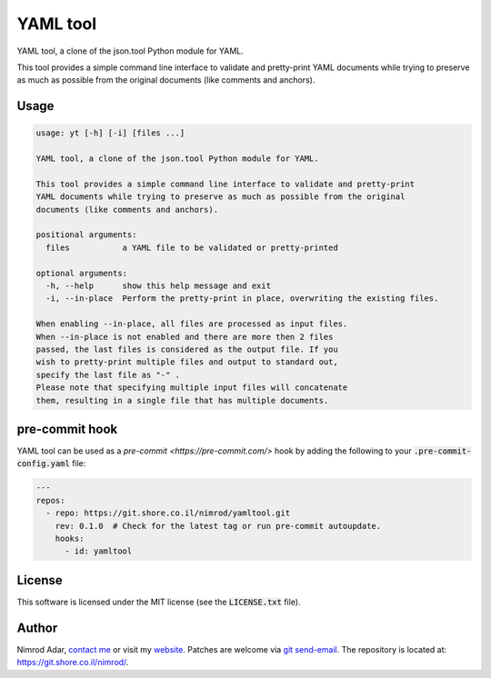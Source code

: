 YAML tool
#########

.. image:: https://git.shore.co.il/nimrod/yamltool/badges/main/pipeline.svg
    :target: https://git.shore.co.il/nimrod/yamltool/-/commits/main
    :alt: pipeline status

YAML tool, a clone of the json.tool Python module for YAML.

This tool provides a simple command line interface to validate and pretty-print
YAML documents while trying to preserve as much as possible from the original
documents (like comments and anchors).

Usage
-----

.. code:: shell

    usage: yt [-h] [-i] [files ...]

    YAML tool, a clone of the json.tool Python module for YAML.

    This tool provides a simple command line interface to validate and pretty-print
    YAML documents while trying to preserve as much as possible from the original
    documents (like comments and anchors).

    positional arguments:
      files           a YAML file to be validated or pretty-printed

    optional arguments:
      -h, --help      show this help message and exit
      -i, --in-place  Perform the pretty-print in place, overwriting the existing files.

    When enabling --in-place, all files are processed as input files.
    When --in-place is not enabled and there are more then 2 files
    passed, the last files is considered as the output file. If you
    wish to pretty-print multiple files and output to standard out,
    specify the last file as "-" .
    Please note that specifying multiple input files will concatenate
    them, resulting in a single file that has multiple documents.

pre-commit hook
---------------

YAML tool can be used as a `pre-commit <https://pre-commit.com/>` hook by
adding the following to your :code:`.pre-commit-config.yaml` file:

.. code:: yaml

    ---
    repos:
      - repo: https://git.shore.co.il/nimrod/yamltool.git
        rev: 0.1.0  # Check for the latest tag or run pre-commit autoupdate.
        hooks:
          - id: yamltool

License
-------

This software is licensed under the MIT license (see the :code:`LICENSE.txt`
file).

Author
------

Nimrod Adar, `contact me <nimrod@shore.co.il>`_ or visit my `website
<https://www.shore.co.il/>`_. Patches are welcome via `git send-email
<http://git-scm.com/book/en/v2/Git-Commands-Email>`_. The repository is located
at: https://git.shore.co.il/nimrod/.
